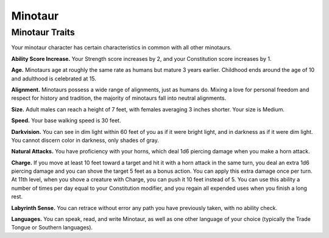 
.. _midgardheroes:minotaur:

Minotaur
--------

Minotaur Traits
~~~~~~~~~~~~~~~

Your minotaur character has certain characteristics in common with all
other minotaurs.

**Ability Score Increase.** Your Strength score increases by 2, and your
Constitution score increases by 1.

**Age.** Minotaurs age at roughly the same rate as humans but mature 3
years earlier. Childhood ends around the age of 10 and adulthood is
celebrated at 15.

**Alignment.** Minotaurs possess a wide range of alignments, just as
humans do. Mixing a love for personal freedom and respect for history
and tradition, the majority of minotaurs fall into neutral alignments.

**Size.** Adult males can reach a height of 7 feet, with females
averaging 3 inches shorter. Your size is Medium.

**Speed.** Your base walking speed is 30 feet.

**Darkvision.** You can see in dim light within 60 feet of you as if it
were bright light, and in darkness as if it were dim light. You cannot
discern color in darkness, only shades of gray.

**Natural Attacks.** You have proficiency with your horns, which deal
1d6 piercing damage when you make a horn attack.

**Charge.** If you move at least 10 feet toward a target and hit it with
a horn attack in the same turn, you deal an extra 1d6 piercing damage
and you can shove the target 5 feet as a bonus action. You can apply
this extra damage once per turn. At 11th level, when you shove a
creature with Charge, you can push it 10 feet instead of 5. You can use
this ability a number of times per day equal to your Constitution
modifier, and you regain all expended uses when you finish a long rest.

**Labyrinth Sense.** You can retrace without error any path you have
previously taken, with no ability check.

**Languages.** You can speak, read, and write Minotaur, as well as one
other language of your choice (typically the Trade Tongue or Southern
languages).

